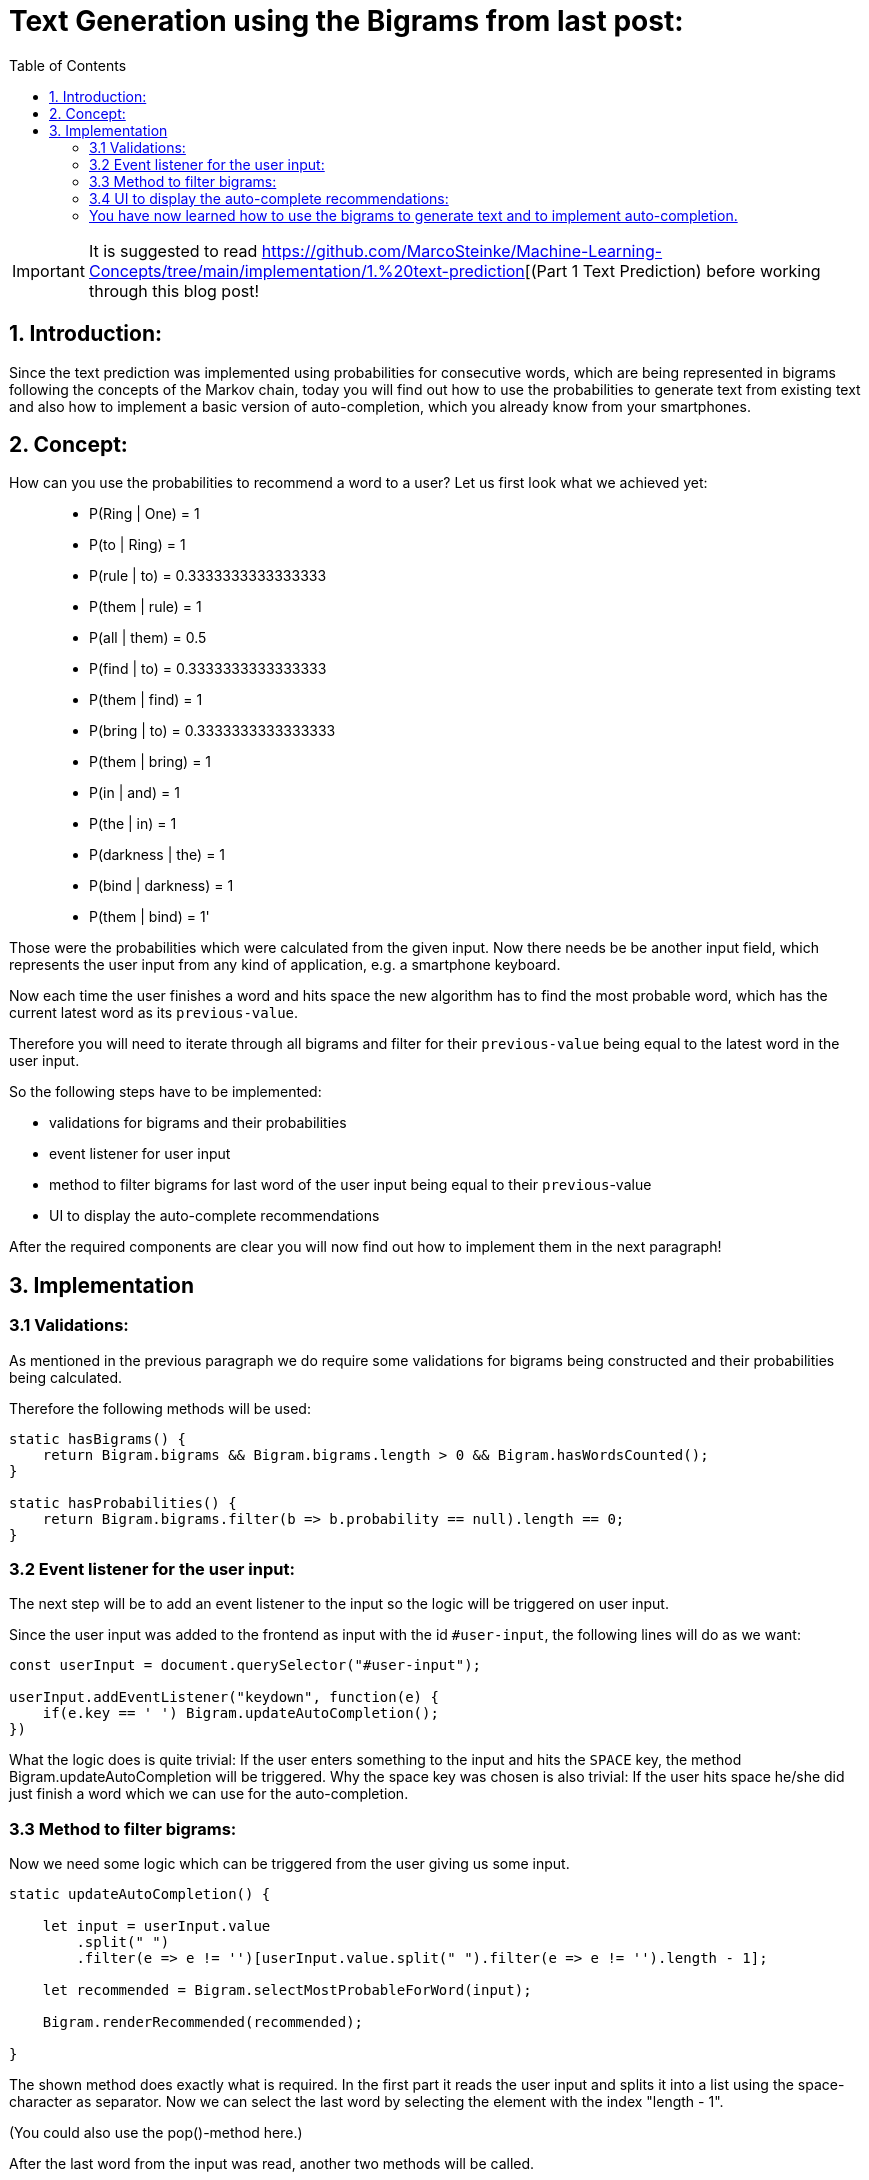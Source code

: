 ifdef::env-github[]
:tip-caption: :bulb:
:note-caption: :information_source:
:important-caption: :heavy_exclamation_mark:
:caution-caption: :fire:
:warning-caption: :warning:
endif::[]

:toc:

# Text Generation using the Bigrams from last post:

IMPORTANT: It is suggested to read https://github.com/MarcoSteinke/Machine-Learning-Concepts/tree/main/implementation/1.%20text-prediction[(Part 1 Text Prediction) before working through this blog post! 

## 1. Introduction:

Since the text prediction was implemented using probabilities for consecutive words, which are being represented in bigrams following the
concepts of the Markov chain, today you will find out how to use the probabilities to generate text from existing text and also how to implement
a basic version of auto-completion, which you already know from your smartphones.

## 2. Concept:

How can you use the probabilities to recommend a word to a user? Let us first look what we achieved yet:

> - P(Ring | One) = 1
- P(to | Ring) = 1
- P(rule | to) = 0.3333333333333333
- P(them | rule) = 1
- P(all | them) = 0.5
- P(find | to) = 0.3333333333333333
- P(them | find) = 1
- P(bring | to) = 0.3333333333333333
- P(them | bring) = 1
- P(in | and) = 1
- P(the | in) = 1
- P(darkness | the) = 1
- P(bind | darkness) = 1
- P(them | bind) = 1'

Those were the probabilities which were calculated from the given input. Now there needs be be another input field, which represents the
user input from any kind of application, e.g. a smartphone keyboard.

Now each time the user finishes a word and hits space the new algorithm has to find the most probable word, which has the current latest word as 
its `previous-value`.

Therefore you will need to iterate through all bigrams and filter for their `previous-value` being equal to the latest word in the user input.

So the following steps have to be implemented:

- validations for bigrams and their probabilities
- event listener for user input
- method to filter bigrams for last word of the user input being equal to their `previous`-value
- UI to display the auto-complete recommendations

After the required components are clear you will now find out how to implement them in the next paragraph!

## 3. Implementation

### 3.1 Validations:

As mentioned in the previous paragraph we do require some validations for bigrams being constructed and their probabilities being
calculated.

Therefore the following methods will be used:

```javascript
static hasBigrams() {
    return Bigram.bigrams && Bigram.bigrams.length > 0 && Bigram.hasWordsCounted();
}
    
static hasProbabilities() {
    return Bigram.bigrams.filter(b => b.probability == null).length == 0;
}
```

### 3.2 Event listener for the user input:

The next step will be to add an event listener to the input so the logic will be triggered on user input.

Since the user input was added to the frontend as input with the id `#user-input`, the following lines will do as we want:

```javascript
const userInput = document.querySelector("#user-input");

userInput.addEventListener("keydown", function(e) {
    if(e.key == ' ') Bigram.updateAutoCompletion();
})
```

What the logic does is quite trivial: If the user enters something to the input and hits the `SPACE` key, the method Bigram.updateAutoCompletion will be triggered. Why the space key was chosen is also trivial: If the user hits space he/she did just finish a word which we can use for the auto-completion.

### 3.3 Method to filter bigrams:

Now we need some logic which can be triggered from the user giving us some input. 

```javascript
static updateAutoCompletion() {

    let input = userInput.value
        .split(" ")
        .filter(e => e != '')[userInput.value.split(" ").filter(e => e != '').length - 1];

    let recommended = Bigram.selectMostProbableForWord(input);

    Bigram.renderRecommended(recommended);

}
```

The shown method does exactly what is required. In the first part it reads the user input and splits it into a list using the space-character as separator. Now we can select the last word by selecting the element with the index "length - 1".

(You could also use the pop()-method here.)

After the last word from the input was read, another two methods will be called.

The last word of the input will be used to call the method `selectMostProbableForWord` which you can see in the next code-block:

```javascript
static selectMostProbableForWord(word) {
    if(Bigram.hasBigrams() && Bigram.hasProbabilities()) {

        return Bigram.bigrams
            .filter(bg => bg.previous == word)
            .sort(function(a,b) {return b.probability-a.probability;})
            .splice(0,3);

    } else return [];
}
```

As you can see the method gets a word as input. In the next step the method checks if bigrams were already created and got some probabilities using the validators shown in (3.1). 

Now all bigrams will be filtered for their `previous`-value being equal to the word given as parameter (last word from the users input) and all leftover bigrams will be sorted descending by their probability.

Only the three most probable words will be returned.

There is only one missing step: The display of the recommendations in the UI.

### 3.4 UI to display the auto-complete recommendations:

The last step is to display the recommendations in the UI.

To do so the following method will be called using the recommended values from (3.3):

```javascript
static renderRecommended(recommended) {
    const recommendations = document.querySelector("#recommendations");
    recommendations.innerHTML = '';
    recommended.forEach(
        (bigram) => {
            recommendations.insertAdjacentHTML("beforeend", 
            `<div class=\"col\">\
                <button class=\"btn bg-white border-secondary\" type=\"button\" onclick=\"Bigram.insertAutoCompletion(\'${bigram.next}\')\">${bigram.next}</button>\
                <p>${bigram.probability}</p>\
            </div>`)
        }
    );
}
```

This method selects the correct location for the recommendations in the DOM which is a bootstrap row.
It then clears the current recommendations in the DOM and iterates through the new recommended words which were given
as parameter to this method.

During the iteration, a maximum of three columns will be created which include a button displaying the recommended word and its probability.

They also all have a onclick-event which calls the method Bigram.insertAutoCompletion() with the recommended word as parameter.

The method will be used to add the recommended word to the user input after clicking it, which finishes the implementation of the auto-completion:

```javascript
static insertAutoCompletion(word) {
    userInput.value += word + ' ';
    Bigram.updateAutoCompletion();
}
```

Now with all of this methods you are able to input some words and by hitting space you get recommendations for the auto-completion and also the probability for each word.

image::https://github.com/MarcoSteinke/Machine-Learning-Concepts/blob/main/implementation/2.%20text-generation%20(autocomplete)/screenshot.PNG?raw=true[]

The screenshot shows the UI of the auto-completion.
___

### You have now learned how to use the bigrams to generate text and to implement auto-completion.

In the next project you will learn what weaknesses this implementation has and how to improve it by combining bigrams or 2-grams and other n-grams,
to achieve best results in prediction and make the predictions more specific to the current context.

If you want to have a look at the actual implementation, feel free to look at the files included in this directory or to visit:

https://bestofcode.net/Applications/text-generation !

Thank you :)
